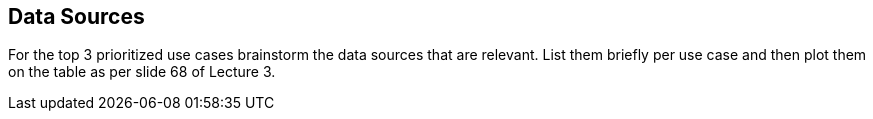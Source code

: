 
[[data_sources]]
== Data Sources

For the top 3 prioritized use cases brainstorm the data sources that are relevant. 
List them briefly per use case and then plot them on the table as per slide 68 of Lecture 3.

